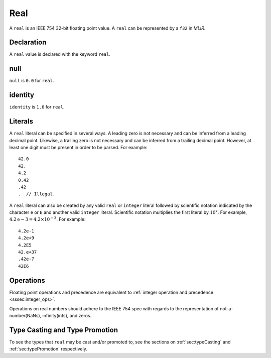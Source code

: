 .. _ssec:real:

Real
----

A ``real`` is an IEEE 754 32-bit floating point value. A ``real`` can be
represented by a ``f32`` in *MLIR*.

.. _sssec:real_decl:

Declaration
~~~~~~~~~~~

A ``real`` value is declared with the keyword ``real``.

.. _sssec:real_null:

null
~~~~

``null`` is ``0.0`` for ``real``.

.. _sssec:real_ident:

identity
~~~~~~~~

``identity`` is ``1.0`` for ``real``.

.. _sssec:real_lit:

Literals
~~~~~~~~

A ``real`` literal can be specified in several ways. A leading zero is
not necessary and can be inferred from a leading decimal point. Likewise,
a trailing zero is not necessary and can be inferred from a trailing
decimal point. However, at least one digit must be present in order to be
parsed. For example:

::

     42.0
     42.
     4.2
     0.42
     .42
     .  // Illegal.

A ``real`` literal can also be created by any valid ``real`` or
``integer`` literal followed by scientific notation indicated by the
character ``e`` or ``E`` and another valid ``integer`` literal. Scientific notation
multiplies the first literal by :math:`{10}^{x}`. For example,
:math:`4.2\mathrm{e}{-3}=4.2 \times10^{-3}`. For example:

::

     4.2e-1
     4.2e+9
     4.2E5
     42.e+37
     .42e-7
     42E6

.. _sssec:real_ops:

Operations
~~~~~~~~~~

Floating point operations and precedence are equivalent to :ref:`integer operation and precedence <sssec:integer_ops>`.

Operations on real numbers should adhere to the IEEE 754 spec with
regards to the representation of not-a-number(NaNs), infinity(infs), and
zeros.

Type Casting and Type Promotion
~~~~~~~~~~~~~~~~~~~~~~~~~~~~~~~

To see the types that ``real`` may be cast and/or promoted to, see
the sections on :ref:`sec:typeCasting` and :ref:`sec:typePromotion`
respectively.
